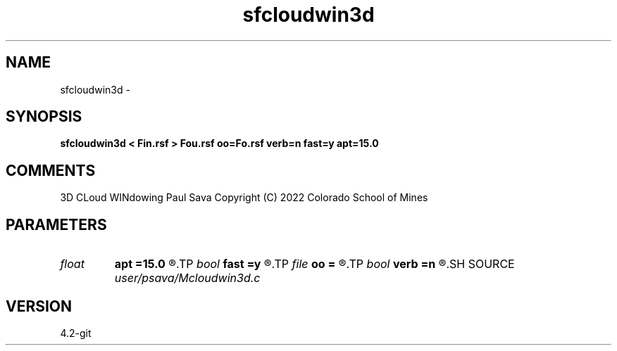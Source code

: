 .TH sfcloudwin3d 1  "APRIL 2023" Madagascar "Madagascar Manuals"
.SH NAME
sfcloudwin3d \- 
.SH SYNOPSIS
.B sfcloudwin3d < Fin.rsf > Fou.rsf oo=Fo.rsf verb=n fast=y apt=15.0
.SH COMMENTS
3D CLoud WINdowing
Paul Sava
Copyright (C) 2022 Colorado School of Mines

.SH PARAMETERS
.PD 0
.TP
.I float  
.B apt
.B =15.0
.R  	aperture (deg)
.TP
.I bool   
.B fast
.B =y
.R  [y/n]	in-core windowing
.TP
.I file   
.B oo
.B =
.R  	auxiliary input file name
.TP
.I bool   
.B verb
.B =n
.R  [y/n]	verbosity
.SH SOURCE
.I user/psava/Mcloudwin3d.c
.SH VERSION
4.2-git
